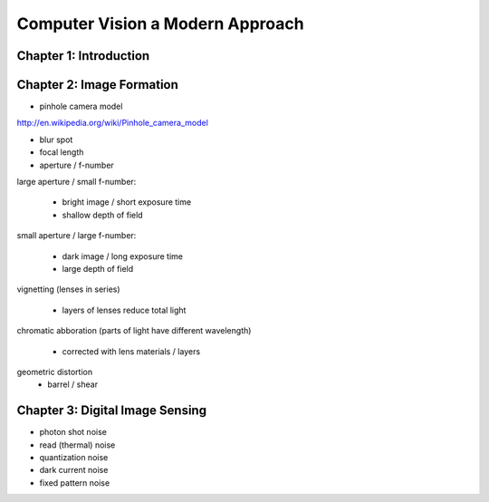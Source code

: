 ================================================================================
Computer Vision a Modern Approach
================================================================================

--------------------------------------------------------------------------------
Chapter 1: Introduction
--------------------------------------------------------------------------------

--------------------------------------------------------------------------------
Chapter 2: Image Formation
--------------------------------------------------------------------------------

* pinhole camera model
http://en.wikipedia.org/wiki/Pinhole_camera_model

* blur spot
* focal length
* aperture / f-number

large aperture / small f-number:

  - bright image / short exposure time
  - shallow depth of field

small aperture / large f-number:

  - dark image / long exposure time
  - large depth of field

.. image:: images/camera-aperture.jpg
   :target: http://en.wikipedia.org/wiki/Aperture
   :align: center

vignetting (lenses in series)

  - layers of lenses reduce total light

chromatic abboration (parts of light have different wavelength)

  - corrected with lens materials / layers

.. image:: images/chromatic-aberration.jpg
   :target: http://en.wikipedia.org/wiki/Chromatic_aberration
   :align: center

geometric distortion
  - barrel / shear

--------------------------------------------------------------------------------
Chapter 3: Digital Image Sensing
--------------------------------------------------------------------------------

* photon shot noise
* read (thermal) noise
* quantization noise
* dark current noise
* fixed pattern noise

.. image:: digital camera pipeline
